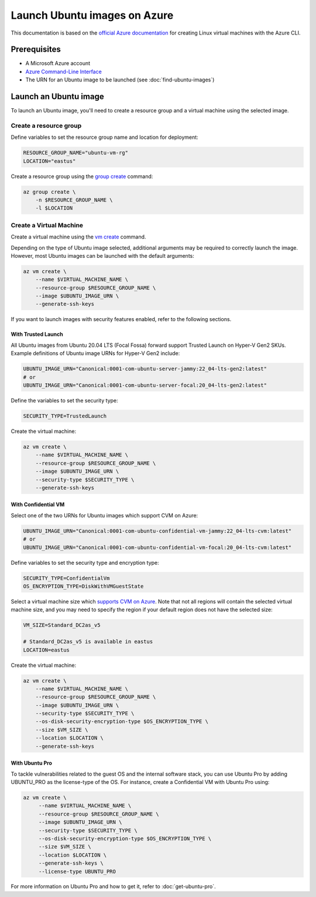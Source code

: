 Launch Ubuntu images on Azure
=============================

This documentation is based on the `official Azure documentation`_
for creating Linux virtual machines with the Azure CLI.


Prerequisites
-------------

- A Microsoft Azure account
- `Azure Command-Line Interface`_
- The URN for an Ubuntu image to be launched (see :doc:`find-ubuntu-images`)


Launch an Ubuntu image
----------------------

To launch an Ubuntu image, you'll need to create a resource group and a virtual machine using the selected image.


Create a resource group
~~~~~~~~~~~~~~~~~~~~~~~

Define variables to set the resource group name and location for deployment:

.. code::

    RESOURCE_GROUP_NAME="ubuntu-vm-rg"
    LOCATION="eastus"

Create a resource group using the `group create`_ command:

.. code::

    az group create \
        -n $RESOURCE_GROUP_NAME \
        -l $LOCATION


Create a Virtual Machine
~~~~~~~~~~~~~~~~~~~~~~~~

Create a virtual machine using the `vm create`_ command.

Depending on the type of Ubuntu image selected, additional arguments may be required to correctly launch
the image. However, most Ubuntu images can be launched with the default arguments:

.. code::

    az vm create \
        --name $VIRTUAL_MACHINE_NAME \
        --resource-group $RESOURCE_GROUP_NAME \
        --image $UBUNTU_IMAGE_URN \
        --generate-ssh-keys

If you want to launch images with security features enabled, refer to the following sections.


With Trusted Launch
+++++++++++++++++++

All Ubuntu images from Ubuntu 20.04 LTS (Focal Fossa) forward support Trusted Launch on Hyper-V Gen2 SKUs. Example
definitions of Ubuntu image URNs for Hyper-V Gen2 include:

.. code::

    UBUNTU_IMAGE_URN="Canonical:0001-com-ubuntu-server-jammy:22_04-lts-gen2:latest"
    # or
    UBUNTU_IMAGE_URN="Canonical:0001-com-ubuntu-server-focal:20_04-lts-gen2:latest"

Define the variables to set the security type:

.. code::

    SECURITY_TYPE=TrustedLaunch

Create the virtual machine:

.. code::

    az vm create \
        --name $VIRTUAL_MACHINE_NAME \
        --resource-group $RESOURCE_GROUP_NAME \
        --image $UBUNTU_IMAGE_URN \
        --security-type $SECURITY_TYPE \
        --generate-ssh-keys


With Confidential VM
++++++++++++++++++++

Select one of the two URNs for Ubuntu images which support CVM on Azure:

.. code::

    UBUNTU_IMAGE_URN="Canonical:0001-com-ubuntu-confidential-vm-jammy:22_04-lts-cvm:latest"
    # or
    UBUNTU_IMAGE_URN="Canonical:0001-com-ubuntu-confidential-vm-focal:20_04-lts-cvm:latest"

Define variables to set the security type and encryption type:

.. code::

    SECURITY_TYPE=ConfidentialVm
    OS_ENCRYPTION_TYPE=DiskWithVMGuestState

Select a virtual machine size which `supports CVM on Azure`_.
Note that not all regions will contain the selected virtual machine size, and you may need to specify the region if
your default region does not have the selected size:

.. code::

    VM_SIZE=Standard_DC2as_v5

    # Standard_DC2as_v5 is available in eastus
    LOCATION=eastus

Create the virtual machine:

.. code::

    az vm create \
        --name $VIRTUAL_MACHINE_NAME \
        --resource-group $RESOURCE_GROUP_NAME \
        --image $UBUNTU_IMAGE_URN \
        --security-type $SECURITY_TYPE \
        --os-disk-security-encryption-type $OS_ENCRYPTION_TYPE \
        --size $VM_SIZE \
        --location $LOCATION \
        --generate-ssh-keys



With Ubuntu Pro
+++++++++++++++

To tackle vulnerabilities related to the guest OS and the internal software stack, you can use Ubuntu Pro by adding UBUNTU_PRO as the license-type of the OS. For instance, create a Confidential VM with Ubuntu Pro using:

.. code::

   az vm create \
        --name $VIRTUAL_MACHINE_NAME \
        --resource-group $RESOURCE_GROUP_NAME \
        --image $UBUNTU_IMAGE_URN \
        --security-type $SECURITY_TYPE \
        --os-disk-security-encryption-type $OS_ENCRYPTION_TYPE \
        --size $VM_SIZE \
        --location $LOCATION \
        --generate-ssh-keys \
        --license-type UBUNTU_PRO

For more information on Ubuntu Pro and how to get it, refer to :doc:`get-ubuntu-pro`.



.. _`official Azure documentation`: https://learn.microsoft.com/en-us/azure/virtual-machines/linux/quick-create-cli
.. _`Azure Command-Line Interface`: https://learn.microsoft.com/en-us/cli/azure/
.. _`group create`: https://learn.microsoft.com/en-us/cli/azure/group?view=azure-cli-latest#az-group-create
.. _`vm create`: https://learn.microsoft.com/en-us/cli/azure/vm?view=azure-cli-latest#az-vm-create
.. _`supports CVM on Azure`: https://learn.microsoft.com/en-us/azure/confidential-computing/virtual-machine-solutions#sizes